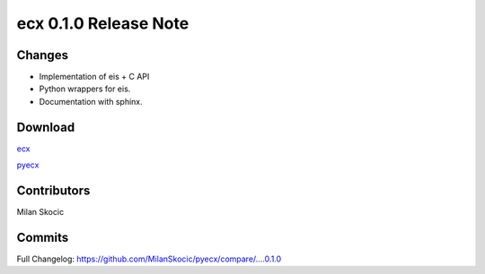 ecx 0.1.0 Release Note
==================================

Changes
--------

* Implementation of eis + C API
* Python wrappers for eis.
* Documentation with sphinx.

Download
----------

`ecx <https://github.com/MilanSkocic/ecx/releases>`_

`pyecx <https://pypi.org/pyecx>`_


Contributors
---------------

Milan Skocic


Commits
--------

Full Changelog: https://github.com/MilanSkocic/pyecx/compare/....0.1.0